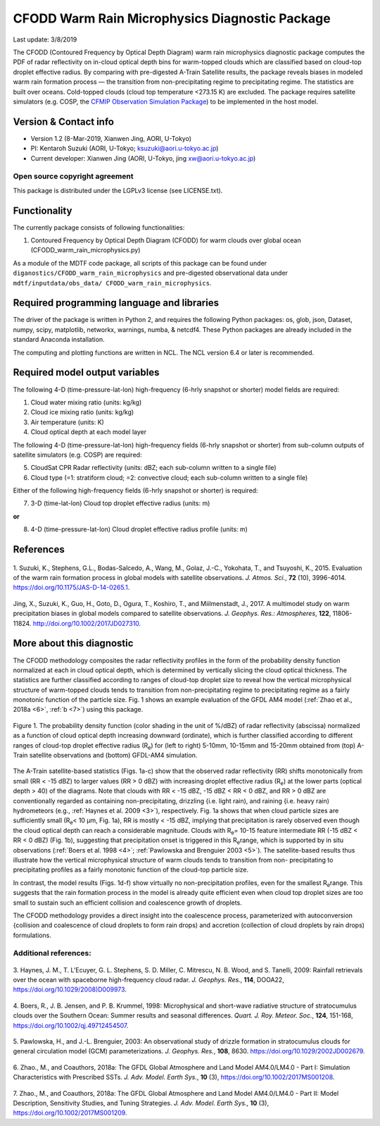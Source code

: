 CFODD Warm Rain Microphysics Diagnostic Package
===============================================
Last update: 3/8/2019

The CFODD (Contoured Frequency by Optical Depth Diagram) warm rain microphysics diagnostic
package computes the PDF of radar reflectivity on in-cloud optical depth bins for warm-topped clouds
which are classified based on cloud-top droplet effective radius. By comparing with pre-digested A-Train 
Satellite results, the package reveals biases in modeled warm rain formation process — the
transition from non-precipitating regime to precipitating regime. The statistics are built over oceans.
Cold-topped clouds (cloud top temperature <273.15 K) are excluded. The package requires satellite
simulators (e.g. COSP, the `CFMIP Observation Simulation Package <https://www.earthsystemcog.org/projects/cfmip/>`__) to be implemented in the host model.

Version & Contact info
----------------------

- Version 1.2 (8-Mar-2019, Xianwen Jing, AORI, U-Tokyo)
- PI: Kentaroh Suzuki (AORI, U-Tokyo; ksuzuki@aori.u-tokyo.ac.jp)
- Current developer: Xianwen Jing (AORI, U-Tokyo, jing xw@aori.u-tokyo.ac.jp)

Open source copyright agreement
^^^^^^^^^^^^^^^^^^^^^^^^^^^^^^^

This package is distributed under the LGPLv3 license (see LICENSE.txt).

Functionality
-------------

The currently package consists of following functionalities:

1. Contoured Frequency by Optical Depth Diagram (CFODD) for warm clouds over global ocean (CFODD_warm_rain_microphysics.py)

As a module of the MDTF code package, all scripts of this package can be found under
``diganostics/CFODD_warm_rain_microphysics`` and pre-digested observational data under
``mdtf/inputdata/obs_data/ CFODD_warm_rain_microphysics``.

Required programming language and libraries
-------------------------------------------

The driver of the package is written in Python 2, and requires the following Python packages:
os, glob, json, Dataset, numpy, scipy, matplotlib, networkx, warnings, numba, & netcdf4. 
These Python packages are already included in the standard Anaconda installation.

The computing and plotting functions are written in NCL. The NCL version 6.4 or later is
recommended.

Required model output variables
-------------------------------

The following 4-D (time-pressure-lat-lon) high-frequency (6-hrly snapshot or shorter) model fields are
required:

1. Cloud water mixing ratio (units: kg/kg)
2. Cloud ice mixing ratio (units: kg/kg)
3. Air temperature (units: K)
4. Cloud optical depth at each model layer

The following 4-D (time-pressure-lat-lon) high-frequency fields (6-hrly snapshot or shorter) from sub-column outputs of satellite simulators (e.g. COSP) are required:

5. CloudSat CPR Radar reflectivity (units: dBZ; each sub-column written to a single file)
6. Cloud type (=1: stratiform cloud; =2: convective cloud; each sub-column written to a single file)

Either of the following high-frequency fields (6-hrly snapshot or shorter) is required:

7. 3-D (time-lat-lon) Cloud top droplet effective radius (units: m) 

**or**

8. 4-D (time-pressure-lat-lon) Cloud droplet effective radius profile (units: m)

References
----------

   .. _1:

1. Suzuki, K., Stephens, G.L., Bodas-Salcedo, A., Wang, M., Golaz, J.-C., Yokohata, T., and Tsuyoshi, K.,
2015. Evaluation of the warm rain formation process in global models with satellite observations. *J. Atmos. Sci.*, **72** (10), 3996-4014. https://doi.org/10.1175/JAS-D-14-0265.1.

   .. _2:

Jing, X., Suzuki, K., Guo, H., Goto, D., Ogura, T., Koshiro, T., and Miilmenstadt, J., 2017. A multimodel
study on warm precipitation biases in global models compared to satellite observations. *J. Geophys.
Res.: Atmospheres*, **122**, 11806-11824. http://doi.org/10.1002/2017JD027310.

More about this diagnostic
--------------------------

The CFODD methodology composites the radar reflectivity profiles in the form of the probability
density function normalized at each in cloud optical depth, which is determined by vertically slicing the
cloud optical thickness. The statistics are further classified according to ranges of cloud-top droplet
size to reveal how the vertical microphysical structure of warm-topped clouds tends to transition from
non-precipitating regime to precipitating regime as a fairly monotonic function of the particle size.
Fig. 1 shows an example evaluation of the GFDL AM4 model (:ref:`Zhao et al., 2018a <6>`, :ref:`b <7>`) using this package.

.. figure:: warm_rain_microphysics_fig1.png
   :align: center
   :width: 100 %
   
   Figure 1. The probability density function (color shading in the unit of %/dBZ) of radar reflectivity (abscissa) normalized as a function of cloud optical depth increasing downward (ordinate), which is further classified according to different ranges of cloud-top droplet effective radius (R\ :sub:`e`\ ) for (left to right) 5-10mm, 10-15mm and 15-20mm obtained from (top) A-Train satellite observations and (bottom) GFDL-AM4 simulation.

The A-Train satellite-based statistics (Figs. 1a-c) show that the observed radar reflectivity (RR) shifts
monotonically from small (RR \< -15 dBZ) to larger values (RR \> 0 dBZ) with increasing droplet effective
radius (R\ :sub:`e`\ ) at the lower parts (optical depth \> 40) of the diagrams. Note that clouds with RR \< -15 dBZ,
-15 dBZ \< RR \< 0 dBZ, and RR \> 0 dBZ are conventionally regarded as containing non-precipitating,
drizzling {i.e. light rain), and raining {i.e. heavy rain) hydrometeors (e.g., :ref:`Haynes et al. 2009 <3>`),
respectively. Fig. 1a shows that when cloud particle sizes are sufficiently small (R\ :sub:`e`\ \< 10 μm, Fig. 1a), RR
is mostly \< -15 dBZ, implying that precipitation is rarely observed even though the cloud optical depth
can reach a considerable magnitude. Clouds with R\ :sub:`e`\ = 10-15 feature intermediate RR (-15 dBZ \< RR \< 0
dBZ) (Fig. 1b), suggesting that precipitation onset is triggered in this R\ :sub:`e`\ range, which is supported by
in situ observations (:ref:`Boers et al. 1998 <4>`; :ref:`Pawlowska and Brenguier 2003 <5>`). The satellite-based results thus illustrate how the vertical microphysical structure of warm clouds tends to transition from non-
precipitating to precipitating profiles as a fairly monotonic function of the cloud-top particle size.

In contrast, the model results (Figs. 1d-f) show virtually no non-precipitation profiles, even for the
smallest R\ :sub:`e`\ range. This suggests that the rain formation process in the model is already quite efficient
even when cloud top droplet sizes are too small to sustain such an efficient collision and coalescence
growth of droplets.

The CFODD methodology provides a direct insight into the coalescence process, parameterized with
autoconversion {collision and coalescence of cloud droplets to form rain drops) and accretion
(collection of cloud droplets by rain drops) formulations.

Additional references:
^^^^^^^^^^^^^^^^^^^^^^

   .. _3:

3. Haynes, J. M., T. L’Ecuyer, G. L. Stephens, S. D. Miller, C. Mitrescu, N. B. Wood, and S. Tanelli, 2009:
Rainfall retrievals over the ocean with spaceborne high-frequency cloud radar. *J. Geophys. Res.*, **114**,
DOOA22, https://doi.org/10.1029/2008)D009973.

   .. _4:

4. Boers, R., J. B. Jensen, and P. B. Krummel, 1998: Microphysical and short-wave radiative structure of
stratocumulus clouds over the Southern Ocean: Summer results and seasonal differences. *Quart. J.
Roy. Meteor. Soc.*, **124**, 151-168, https://doi.org/10.1002/qj.49712454507.

   .. _5:

5. Pawlowska, H., and J.-L. Brenguier, 2003: An observational study of drizzle formation in stratocumulus
clouds for general circulation model (GCM) parameterizations. *J. Geophys. Res.*, **108**, 8630.
https://doi.org/10.1029/2002JD002679.

   .. _6:

6. Zhao., M., and Coauthors, 2018a: The GFDL Global Atmosphere and Land Model AM4.0/LM4.0 - Part I:
Simulation Characteristics with Prescribed SSTs. *J. Adv. Model. Earth Sys.*, **10** (3),
https://doi.org/10.1002/2017MS001208.

   .. _7:

7. Zhao., M., and Coauthors, 2018a: The GFDL Global Atmosphere and Land Model AM4.0/LM4.0 - Part
II: Model Description, Sensitivity Studies, and Tuning Strategies. *J. Adv. Model. Earth Sys.*, **10** (3),
https://doi.org/10.1002/2017MS001209.
